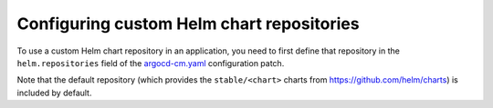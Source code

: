 ##########################################
Configuring custom Helm chart repositories
##########################################

To use a custom Helm chart repository in an application, you need to first define that repository in the ``helm.repositories`` field of the `argocd-cm.yaml`_ configuration patch.

Note that the default repository (which provides the ``stable/<chart>`` charts from https://github.com/helm/charts) is included by default.

.. seealso::

   `Helm Chart Repositories <https://argo-cd.readthedocs.io/en/stable/operator-manual/declarative-setup/#helm-chart-repositories>`_ in the Argo CD documentation.

.. _`argocd-cm.yaml`: https://github.com/lsst-sqre/roundtable/blob/master/deployments/argo-cd/patches/argocd-cm.yaml
